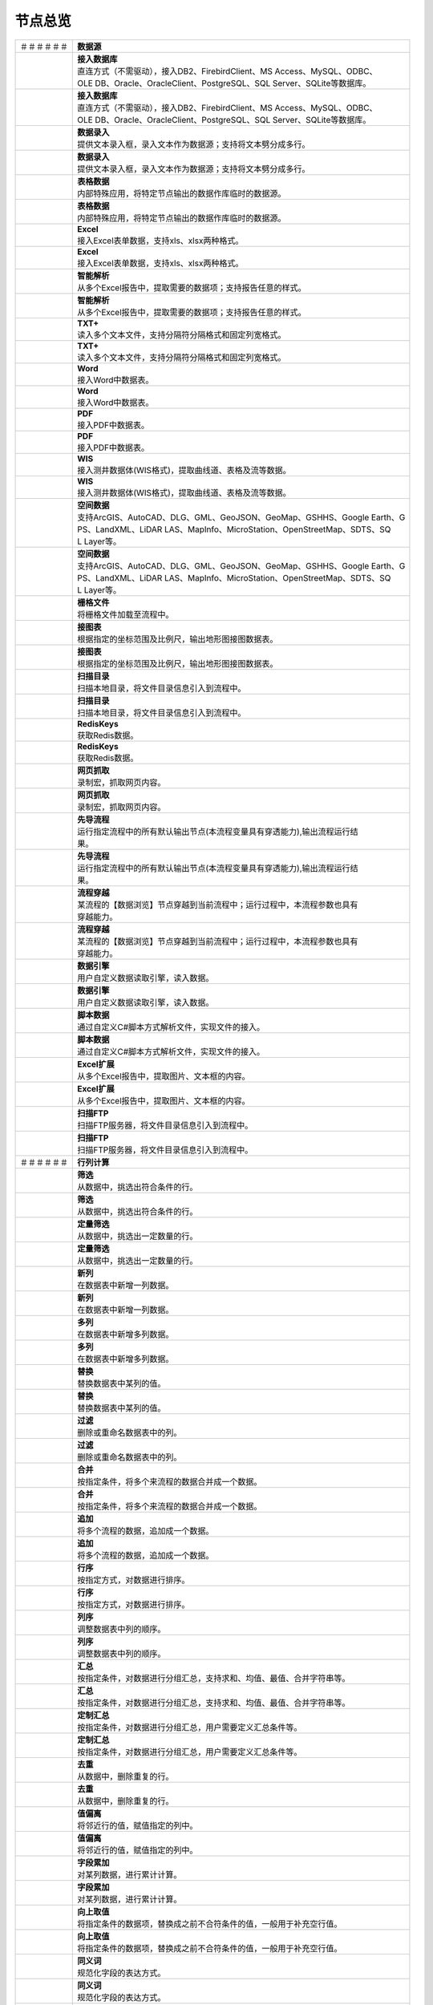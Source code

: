 .. _index:

节点总览
======================

.. list-table:: 


   * - ＃＃＃＃＃＃
     - **数据源**
	 
   
   * - .. image:: images/NodeDBDirect.png
     - | **接入数据库**
       | 直连方式（不需驱动），接入DB2、FirebirdClient、MS Access、MySQL、ODBC、
       | OLE DB、Oracle、OracleClient、PostgreSQL、SQL Server、SQLite等数据库。

   * - .. image:: images/NodeDBDirect.png
     - | **接入数据库**
       | 直连方式（不需驱动），接入DB2、FirebirdClient、MS Access、MySQL、ODBC、
       | OLE DB、Oracle、OracleClient、PostgreSQL、SQL Server、SQLite等数据库。

   * - .. image:: images/NodeSplitString.png
     - | **数据录入**
       | 提供文本录入框，录入文本作为数据源；支持将文本劈分成多行。

   * - .. image:: images/NodeSplitString.png
     - | **数据录入**
       | 提供文本录入框，录入文本作为数据源；支持将文本劈分成多行。

   * - .. image:: images/NodeCache.png
     - | **表格数据**
       | 内部特殊应用，将特定节点输出的数据作库临时的数据源。

   * - .. image:: images/NodeCache.png
     - | **表格数据**
       | 内部特殊应用，将特定节点输出的数据作库临时的数据源。

   * - .. image:: images/NodeExcelSheet.png
     - | **Excel**
       | 接入Excel表单数据，支持xls、xlsx两种格式。

   * - .. image:: images/NodeExcelSheet.png
     - | **Excel**
       | 接入Excel表单数据，支持xls、xlsx两种格式。

   * - .. image:: images/NodeXLS.png
     - | **智能解析**
       | 从多个Excel报告中，提取需要的数据项；支持报告任意的样式。

   * - .. image:: images/NodeXLS.png
     - | **智能解析**
       | 从多个Excel报告中，提取需要的数据项；支持报告任意的样式。

   * - .. image:: images/NodeTXTEx.png
     - | **TXT+**
       | 读入多个文本文件，支持分隔符分隔格式和固定列宽格式。

   * - .. image:: images/NodeTXTEx.png
     - | **TXT+**
       | 读入多个文本文件，支持分隔符分隔格式和固定列宽格式。

   * - .. image:: images/NodeWordImport.png
     - | **Word**
       | 接入Word中数据表。

   * - .. image:: images/NodeWordImport.png
     - | **Word**
       | 接入Word中数据表。

   * - .. image:: images/NodePDFSource.png
     - | **PDF**
       | 接入PDF中数据表。

   * - .. image:: images/NodePDFSource.png
     - | **PDF**
       | 接入PDF中数据表。

   * - .. image:: images/NodeWIS.png
     - | **WIS**
       | 接入测井数据体(WIS格式)，提取曲线道、表格及流等数据。

   * - .. image:: images/NodeWIS.png
     - | **WIS**
       | 接入测井数据体(WIS格式)，提取曲线道、表格及流等数据。

   * - .. image:: images/NodePolygonSource.png
     - | **空间数据**
       | 支持ArcGIS、AutoCAD、DLG、GML、GeoJSON、GeoMap、GSHHS、Google Earth、G
       | PS、LandXML、LiDAR LAS、MapInfo、MicroStation、OpenStreetMap、SDTS、SQ
       | L Layer等。

   * - .. image:: images/NodePolygonSource.png
     - | **空间数据**
       | 支持ArcGIS、AutoCAD、DLG、GML、GeoJSON、GeoMap、GSHHS、Google Earth、G
       | PS、LandXML、LiDAR LAS、MapInfo、MicroStation、OpenStreetMap、SDTS、SQ
       | L Layer等。

   * - .. image:: images/NodeGridFile.png
     - | **栅格文件**
       | 将栅格文件加载至流程中。

   * - .. image:: images/NodeMapNO.png
     - | **接图表**
       | 根据指定的坐标范围及比例尺，输出地形图接图数据表。

   * - .. image:: images/NodeMapNO.png
     - | **接图表**
       | 根据指定的坐标范围及比例尺，输出地形图接图数据表。

   * - .. image:: images/NodeScanFiles.png
     - | **扫描目录**
       | 扫描本地目录，将文件目录信息引入到流程中。

   * - .. image:: images/NodeScanFiles.png
     - | **扫描目录**
       | 扫描本地目录，将文件目录信息引入到流程中。

   * - .. image:: images/NodeRedisGetAllkeys.png
     - | **RedisKeys**
       | 获取Redis数据。

   * - .. image:: images/NodeRedisGetAllkeys.png
     - | **RedisKeys**
       | 获取Redis数据。

   * - .. image:: images/NodeIMacros.png
     - | **网页抓取**
       | 录制宏，抓取网页内容。

   * - .. image:: images/NodeIMacros.png
     - | **网页抓取**
       | 录制宏，抓取网页内容。

   * - .. image:: images/NodeRunStream.png
     - | **先导流程**
       | 运行指定流程中的所有默认输出节点(本流程变量具有穿透能力),输出流程运行结
       | 果。

   * - .. image:: images/NodeRunStream.png
     - | **先导流程**
       | 运行指定流程中的所有默认输出节点(本流程变量具有穿透能力),输出流程运行结
       | 果。

   * - .. image:: images/NodeStreamAppend.png
     - | **流程穿越**
       | 某流程的【数据浏览】节点穿越到当前流程中；运行过程中，本流程参数也具有
       | 穿越能力。

   * - .. image:: images/NodeStreamAppend.png
     - | **流程穿越**
       | 某流程的【数据浏览】节点穿越到当前流程中；运行过程中，本流程参数也具有
       | 穿越能力。

   * - .. image:: images/NodeExSource.png
     - | **数据引擎**
       | 用户自定义数据读取引擎，读入数据。

   * - .. image:: images/NodeExSource.png
     - | **数据引擎**
       | 用户自定义数据读取引擎，读入数据。

   * - .. image:: images/NodeScript.png
     - | **脚本数据**
       | 通过自定义C#脚本方式解析文件，实现文件的接入。

   * - .. image:: images/NodeScript.png
     - | **脚本数据**
       | 通过自定义C#脚本方式解析文件，实现文件的接入。

   * - .. image:: images/NodeXLSEx.png
     - | **Excel扩展**
       | 从多个Excel报告中，提取图片、文本框的内容。

   * - .. image:: images/NodeXLSEx.png
     - | **Excel扩展**
       | 从多个Excel报告中，提取图片、文本框的内容。

   * - .. image:: images/NodeFTP.png
     - | **扫描FTP**
       | 扫描FTP服务器，将文件目录信息引入到流程中。

   * - .. image:: images/NodeFTP.png
     - | **扫描FTP**
       | 扫描FTP服务器，将文件目录信息引入到流程中。


   * - ＃＃＃＃＃＃
     - **行列计算**
	 
   
   * - .. image:: images/NodeSelect.png
     - | **筛选**
       | 从数据中，挑选出符合条件的行。

   * - .. image:: images/NodeSelect.png
     - | **筛选**
       | 从数据中，挑选出符合条件的行。

   * - .. image:: images/NodeSample.png
     - | **定量筛选**
       | 从数据中，挑选出一定数量的行。

   * - .. image:: images/NodeSample.png
     - | **定量筛选**
       | 从数据中，挑选出一定数量的行。

   * - .. image:: images/NodeDerive.png
     - | **新列**
       | 在数据表中新增一列数据。

   * - .. image:: images/NodeDerive.png
     - | **新列**
       | 在数据表中新增一列数据。

   * - .. image:: images/NodeDeriveEx.png
     - | **多列**
       | 在数据表中新增多列数据。

   * - .. image:: images/NodeDeriveEx.png
     - | **多列**
       | 在数据表中新增多列数据。

   * - .. image:: images/NodeFiller.png
     - | **替换**
       | 替换数据表中某列的值。

   * - .. image:: images/NodeFiller.png
     - | **替换**
       | 替换数据表中某列的值。

   * - .. image:: images/NodeFilter.png
     - | **过滤**
       | 删除或重命名数据表中的列。

   * - .. image:: images/NodeFilter.png
     - | **过滤**
       | 删除或重命名数据表中的列。

   * - .. image:: images/NodeMerge.png
     - | **合并**
       | 按指定条件，将多个来流程的数据合并成一个数据。

   * - .. image:: images/NodeMerge.png
     - | **合并**
       | 按指定条件，将多个来流程的数据合并成一个数据。

   * - .. image:: images/NodeAppend.png
     - | **追加**
       | 将多个流程的数据，追加成一个数据。

   * - .. image:: images/NodeAppend.png
     - | **追加**
       | 将多个流程的数据，追加成一个数据。

   * - .. image:: images/NodeSort.png
     - | **行序**
       | 按指定方式，对数据进行排序。

   * - .. image:: images/NodeSort.png
     - | **行序**
       | 按指定方式，对数据进行排序。

   * - .. image:: images/NodeFieldSort.png
     - | **列序**
       | 调整数据表中列的顺序。

   * - .. image:: images/NodeFieldSort.png
     - | **列序**
       | 调整数据表中列的顺序。

   * - .. image:: images/NodeAggregate.png
     - | **汇总**
       | 按指定条件，对数据进行分组汇总，支持求和、均值、最值、合并字符串等。

   * - .. image:: images/NodeAggregate.png
     - | **汇总**
       | 按指定条件，对数据进行分组汇总，支持求和、均值、最值、合并字符串等。

   * - .. image:: images/NodeAggregateEx.png
     - | **定制汇总**
       | 按指定条件，对数据进行分组汇总，用户需要定义汇总条件等。

   * - .. image:: images/NodeAggregateEx.png
     - | **定制汇总**
       | 按指定条件，对数据进行分组汇总，用户需要定义汇总条件等。

   * - .. image:: images/NodeDistinct.png
     - | **去重**
       | 从数据中，删除重复的行。

   * - .. image:: images/NodeDistinct.png
     - | **去重**
       | 从数据中，删除重复的行。

   * - .. image:: images/NodeFieldOffset.png
     - | **值偏离**
       | 将邻近行的值，赋值指定的列中。

   * - .. image:: images/NodeFieldOffset.png
     - | **值偏离**
       | 将邻近行的值，赋值指定的列中。

   * - .. image:: images/NodeRowID.png
     - | **字段累加**
       | 对某列数据，进行累计计算。

   * - .. image:: images/NodeRowID.png
     - | **字段累加**
       | 对某列数据，进行累计计算。

   * - .. image:: images/NodeReplaceValue.png
     - | **向上取值**
       | 将指定条件的数据项，替换成之前不合符条件的值，一般用于补充空行值。

   * - .. image:: images/NodeReplaceValue.png
     - | **向上取值**
       | 将指定条件的数据项，替换成之前不合符条件的值，一般用于补充空行值。

   * - .. image:: images/NodeSynonym.png
     - | **同义词**
       | 规范化字段的表达方式。

   * - .. image:: images/NodeSynonym.png
     - | **同义词**
       | 规范化字段的表达方式。

   * - .. image:: images/NodeWordMarker.png
     - | **打标签**
       | 通过相似度，对文本进行打标签。

   * - .. image:: images/NodeWordMarker.png
     - | **打标签**
       | 通过相似度，对文本进行打标签。

   * - .. image:: images/NodeBetweenRows.png
     - | **记录分组**
       | 根据开始条件、结果条件，对记录进行筛选。

   * - .. image:: images/NodeBetweenRows.png
     - | **记录分组**
       | 根据开始条件、结果条件，对记录进行筛选。

   * - .. image:: images/NodeGetStrings.png
     - | **提取文本**
       | 根据指定的语法，提取文本字符。

   * - .. image:: images/NodeGetStrings.png
     - | **提取文本**
       | 根据指定的语法，提取文本字符。

   * - .. image:: images/NodeDeriveDy.png
     - | **补全列**
       | 如果前面指定的列不存在，将创建指定的列。

   * - .. image:: images/NodeDeriveDy.png
     - | **补全列**
       | 如果前面指定的列不存在，将创建指定的列。

   * - .. image:: images/NodeSequence.png
     - | **补充序列**
       | 汇总节点的小跟班，向数据表中添加多条记录，从而保证数列的完整性。

   * - .. image:: images/NodeSequence.png
     - | **补充序列**
       | 汇总节点的小跟班，向数据表中添加多条记录，从而保证数列的完整性。

   * - .. image:: images/NodeSet.png
     - | **交并补**
       | 多个数据表之间的集合运算。

   * - .. image:: images/NodeSet.png
     - | **交并补**
       | 多个数据表之间的集合运算。

   * - .. image:: images/NodeRow2Col.png
     - | **行列转换**
       | 行列转换,最多支持255行。

   * - .. image:: images/NodeRow2Col.png
     - | **行列转换**
       | 行列转换,最多支持255行。

   * - .. image:: images/NodeRecord2Field.png
     - | **汇总转列**
       | 汇总后，将某列数据项翻转成多个新列。

   * - .. image:: images/NodeRecord2Field.png
     - | **汇总转列**
       | 汇总后，将某列数据项翻转成多个新列。

   * - .. image:: images/NodeFieldSplit.png
     - | **列劈成行**
       | 将多列数据劈分后，转存到一列。

   * - .. image:: images/NodeFieldSplit.png
     - | **列劈成行**
       | 将多列数据劈分后，转存到一列。

   * - .. image:: images/NodeRowSplit.png
     - | **行数据劈分**
       | 按同一规则拆分记录中的数据项。拆分后，每个数据项的第一个拆分结果组成第
       | 一条记录；第二个组成二条记录……

   * - .. image:: images/NodeRowSplit.png
     - | **行数据劈分**
       | 按同一规则拆分记录中的数据项。拆分后，每个数据项的第一个拆分结果组成第
       | 一条记录；第二个组成二条记录……

   * - .. image:: images/NodeColumnSplit.png
     - | **列劈分**
       | 将单列劈分成多个列。

   * - .. image:: images/NodeColumnSplit.png
     - | **列劈分**
       | 将单列劈分成多个列。

   * - .. image:: images/NodeAdjustColumns.png
     - | **归位器**
       | 对二维表中的值进行归位处理，适用智能解析结果的列值归位。

   * - .. image:: images/NodeAdjustColumns.png
     - | **归位器**
       | 对二维表中的值进行归位处理，适用智能解析结果的列值归位。

   * - .. image:: images/NodeZTable.png
     - | **数据分栏**
       | 对数据进行分栏处理,最多支持5000行。

   * - .. image:: images/NodeZTable.png
     - | **数据分栏**
       | 对数据进行分栏处理,最多支持5000行。

   * - .. image:: images/NodeZTableAppend.png
     - | **分栏合并**
       | 合并分栏数据。

   * - .. image:: images/NodeZTableAppend.png
     - | **分栏合并**
       | 合并分栏数据。

   * - .. image:: images/NodeSplitGroup.png
     - | **智能分组**
       | 通过计算字符串的类似度，对记录进行分组。


   * - ＃＃＃＃＃＃
     - **空间分析**
	 
   
   * - .. image:: images/NodeCreatePoint.png
     - | **创建点图元**
       | 通过数值列创建空间点图元。

   * - .. image:: images/NodeCreatePoint.png
     - | **创建点图元**
       | 通过数值列创建空间点图元。

   * - .. image:: images/NodePolyBuild.png
     - | **创建多边形**
       | 通过点图元创建多边形或折线。

   * - .. image:: images/NodePolyBuild.png
     - | **创建多边形**
       | 通过点图元创建多边形或折线。

   * - .. image:: images/NodeGISProjection.png
     - | **投影变换**
       | GIS投影系统变换。

   * - .. image:: images/NodeGISProjection.png
     - | **投影变换**
       | GIS投影系统变换。

   * - .. image:: images/NodeSpatialInfo.png
     - | **图元信息**
       | 计算图元的面积、周长、中心点等空间信息。

   * - .. image:: images/NodeSpatialInfo.png
     - | **图元信息**
       | 计算图元的面积、周长、中心点等空间信息。

   * - .. image:: images/NodeDistance.png
     - | **距离**
       | 计算两个图元之间的距离。

   * - .. image:: images/NodeDistance.png
     - | **距离**
       | 计算两个图元之间的距离。

   * - .. image:: images/NodeGeneralize.png
     - | **简化图元**
       | 减少多边形或折线中的端点数。

   * - .. image:: images/NodeGeneralize.png
     - | **简化图元**
       | 减少多边形或折线中的端点数。

   * - .. image:: images/NodeSmooth.png
     - | **平滑图元**
       | 对图元进行平滑。

   * - .. image:: images/NodeSmooth.png
     - | **平滑图元**
       | 对图元进行平滑。

   * - .. image:: images/NodeBuffer.png
     - | **缓冲区**
       | 计算图元的缓冲区。

   * - .. image:: images/NodeBuffer.png
     - | **缓冲区**
       | 计算图元的缓冲区。

   * - .. image:: images/NodeSpatialProcess.png
     - | **图元交并补**
       | 求两个图元之间的交集、并集、补集以及异或集。

   * - .. image:: images/NodeSpatialProcess.png
     - | **图元交并补**
       | 求两个图元之间的交集、并集、补集以及异或集。

   * - .. image:: images/NodeSpatialMatch.png
     - | **空间匹配**
       | 根据空间关系匹配图元，支持相交、接边、包含等。

   * - .. image:: images/NodeSpatialMatch.png
     - | **空间匹配**
       | 根据空间关系匹配图元，支持相交、接边、包含等。

   * - .. image:: images/NodeNearest.png
     - | **最近图元**
       | 从多个图元中找出最近的图元。

   * - .. image:: images/NodeNearest.png
     - | **最近图元**
       | 从多个图元中找出最近的图元。

   * - .. image:: images/NodePolygonSelect.png
     - | **区块筛选**
       | 计算点坐标所属性区块名称。

   * - .. image:: images/NodePolygonSelect.png
     - | **区块筛选**
       | 计算点坐标所属性区块名称。

   * - .. image:: images/NodePolygonSplit.png
     - | **面面劈分**
       | 一个面劈分另一个面。

   * - .. image:: images/NodePolygonSplit.png
     - | **面面劈分**
       | 一个面劈分另一个面。

   * - .. image:: images/NodeImpact.png
     - | **权重多边形**
       | 空间影响因子。

   * - .. image:: images/NodeImpact.png
     - | **权重多边形**
       | 空间影响因子。

   * - .. image:: images/NodeToGridFile.png
     - | **网格化**
       | 提供反距离加权插值、克里格插值、多项式插值等算法，创建栅格文件。

   * - .. image:: images/NodeContour.png
     - | **等值线**
       | 通过数值列创建空间趋势线。

   * - .. image:: images/NodeDBSCAN.png
     - | **密度聚类**
       | DBSCAN算法，基于密度的点要素空间聚类算法，用于寻找被低密度区域分离的高
       | 密度区域。

   * - .. image:: images/NodeDBSCAN.png
     - | **密度聚类**
       | DBSCAN算法，基于密度的点要素空间聚类算法，用于寻找被低密度区域分离的高
       | 密度区域。


   * - ＃＃＃＃＃＃
     - **高级计算**
	 
   
   * - .. image:: images/NodeFileConvert.png
     - | **格式转换**
       | 将文件数据体转换为特定的文件格式。

   * - .. image:: images/NodeFileConvert.png
     - | **格式转换**
       | 将文件数据体转换为特定的文件格式。

   * - .. image:: images/NodeFileOpt.png
     - | **文件操作**
       | 剪切、复制文件。

   * - .. image:: images/NodeFileOpt.png
     - | **文件操作**
       | 剪切、复制文件。

   * - .. image:: images/NodeJsonToken.png
     - | **解析Json**
       | 解析Json数据体。

   * - .. image:: images/NodeJsonToken.png
     - | **解析Json**
       | 解析Json数据体。

   * - .. image:: images/NodeToJsonString.png
     - | **生成JSON**
       | 将数据转换为JSON数据格式。

   * - .. image:: images/NodeToJsonString.png
     - | **生成JSON**
       | 将数据转换为JSON数据格式。

   * - .. image:: images/NodeWord.png
     - | **词频统计**
       | 统计文本中词组的频率。

   * - .. image:: images/NodeWord.png
     - | **词频统计**
       | 统计文本中词组的频率。

   * - .. image:: images/NodePreAssociation.png
     - | **关联准备**
       | 为关联规则分析准备数据。

   * - .. image:: images/NodePreAssociation.png
     - | **关联准备**
       | 为关联规则分析准备数据。

   * - .. image:: images/NodeSourcePanel.png
     - | **数据源面板**
       | 将数据字典，预处理接入数据源面板

   * - .. image:: images/NodeSourcePanel.png
     - | **数据源面板**
       | 将数据字典，预处理接入数据源面板

   * - .. image:: images/NodeChange.png
     - | **数据源切换**
       | 在多个流程之间进行切换。该节点有多个输入，通过该节点指定一个作为后续节
       | 点的数据源。

   * - .. image:: images/NodeChange.png
     - | **数据源切换**
       | 在多个流程之间进行切换。该节点有多个输入，通过该节点指定一个作为后续节
       | 点的数据源。

   * - .. image:: images/NodeExFunction.png
     - | **接口函数**
       | 调用外部DLL文件中的静态函数，返回运行结果。

   * - .. image:: images/NodeExFunction.png
     - | **接口函数**
       | 调用外部DLL文件中的静态函数，返回运行结果。

   * - .. image:: images/NodeExtestion.png
     - | **脚本处理**
       | 通过自定义C#脚本方式处理数据。

   * - .. image:: images/NodeExtestion.png
     - | **脚本处理**
       | 通过自定义C#脚本方式处理数据。


   * - ＃＃＃＃＃＃
     - **数据库与数据质量**
	 
   
   * - .. image:: images/NodeRedisCacheRead.png
     - | **读云缓存**
       | 从Redis服务器缓存取数据。

   * - .. image:: images/NodeRedisCacheRead.png
     - | **读云缓存**
       | 从Redis服务器缓存取数据。

   * - .. image:: images/NodeRedisCacheWrite.png
     - | **写云缓存**
       | 向Redis服务器缓存前节点的数据。

   * - .. image:: images/NodeRedisCacheWrite.png
     - | **写云缓存**
       | 向Redis服务器缓存前节点的数据。

   * - .. image:: images/NodeRedisGetData.png
     - | **RedisData**
       | 获取RedisData。

   * - .. image:: images/NodeRedisGetData.png
     - | **RedisData**
       | 获取RedisData。

   * - .. image:: images/NodeDBTableCount.png
     - | **数据表计数**
       | 计算数据表或视图的记录数。

   * - .. image:: images/NodeDBTableCount.png
     - | **数据表计数**
       | 计算数据表或视图的记录数。

   * - .. image:: images/NodeDBValues.png
     - | **数据库抽样**
       | 从多个数据表中，挑选出一定量的行。

   * - .. image:: images/NodeDBValues.png
     - | **数据库抽样**
       | 从多个数据表中，挑选出一定量的行。

   * - .. image:: images/NodeDBFind.png
     - | **数据库查找**
       | 从多个数据表中，查询整个数据库中某个特定值所在的表和字段。

   * - .. image:: images/NodeDBFind.png
     - | **数据库查找**
       | 从多个数据表中，查询整个数据库中某个特定值所在的表和字段。

   * - .. image:: images/NodeDBRun.png
     - | **数据库运行**
       | 将前节点运行逻辑组织成SQL语句，由数据库执行。

   * - .. image:: images/NodeDBRun.png
     - | **数据库运行**
       | 将前节点运行逻辑组织成SQL语句，由数据库执行。

   * - .. image:: images/NodeFieldNameMatch.png
     - | **字段名配对**
       | 对多个数据表中字段名进行配对分析。

   * - .. image:: images/NodeFieldNameMatch.png
     - | **字段名配对**
       | 对多个数据表中字段名进行配对分析。

   * - .. image:: images/NodeFieldCompare.png
     - | **数据匹配度**
       | 检查多个数据表中字段的匹配程度。

   * - .. image:: images/NodeFieldCompare.png
     - | **数据匹配度**
       | 检查多个数据表中字段的匹配程度。

   * - .. image:: images/NodeSameField.png
     - | **同值匹配度**
       | 检查多个数据表中，相同值条件下，字段的匹配程度。

   * - .. image:: images/NodeSameField.png
     - | **同值匹配度**
       | 检查多个数据表中，相同值条件下，字段的匹配程度。

   * - .. image:: images/NodeSummary.png
     - | **探索分析**
       | 通过计算统计量、绘制相关图件，对数据探索分析。

   * - .. image:: images/NodeSummary.png
     - | **探索分析**
       | 通过计算统计量、绘制相关图件，对数据探索分析。


   * - ＃＃＃＃＃＃
     - **经典算法**
	 
   
   * - .. image:: images/NodeEDA.png
     - | **EDA**
       | 试探性数据分析。

   * - .. image:: images/NodeLinearRegression.png
     - | **线性回归**
       | 用线性回归方程对一个或多个自变量和因变量之间关系进行建模。

   * - .. image:: images/NodeLinearRegression.png
     - | **线性回归**
       | 用线性回归方程对一个或多个自变量和因变量之间关系进行建模。

   * - .. image:: images/NodeLogisticRegression.png
     - | **逻辑回归**
       | 用逻辑回归方程对一个或多个自变量和因变量之间关系进行建模。

   * - .. image:: images/NodeLogisticRegression.png
     - | **逻辑回归**
       | 用逻辑回归方程对一个或多个自变量和因变量之间关系进行建模。

   * - .. image:: images/NodeRegression.png
     - | **广义回归**
       | 广义线性模型,包括线性回归、逻辑回归、泊松回归、逆高斯回归、伽马回归等若
       | 干种。

   * - .. image:: images/NodeRegression.png
     - | **广义回归**
       | 广义线性模型,包括线性回归、逻辑回归、泊松回归、逆高斯回归、伽马回归等若
       | 干种。

   * - .. image:: images/Nodehclust.png
     - | **系统聚类**
       | 是将个样品分成若干类的方法。

   * - .. image:: images/Nodehclust.png
     - | **系统聚类**
       | 是将个样品分成若干类的方法。

   * - .. image:: images/NodeKCentroidsCluster.png
     - | **动态聚类**
       | 以空间中k个点为中心进行聚类，对最靠近他们的对象归类。

   * - .. image:: images/NodeKCentroidsCluster.png
     - | **动态聚类**
       | 以空间中k个点为中心进行聚类，对最靠近他们的对象归类。

   * - .. image:: images/NodeETS.png
     - | **时间序列**
       | 将同一统计指标的数值按其发生的时间先后顺序排列而成的数列。

   * - .. image:: images/NodeETS.png
     - | **时间序列**
       | 将同一统计指标的数值按其发生的时间先后顺序排列而成的数列。

   * - .. image:: images/NodeKNN.png
     - | **邻近算法**
       | 如果一个样本在特征空间中的k个最相邻的样本中的大多数属于某一个类别，则该
       | 样本也属于这个类别，并具有这个类别上样本的特性。

   * - .. image:: images/NodeKNN.png
     - | **邻近算法**
       | 如果一个样本在特征空间中的k个最相邻的样本中的大多数属于某一个类别，则该
       | 样本也属于这个类别，并具有这个类别上样本的特性。

   * - .. image:: images/NodeAssociationRule.png
     - | **关联规则**
       | 关联规则挖掘属于无监督学习方法，它描述的是在一个事物中物品间同时出现的
       | 规律的知识模式。

   * - .. image:: images/NodeAssociationRule.png
     - | **关联规则**
       | 关联规则挖掘属于无监督学习方法，它描述的是在一个事物中物品间同时出现的
       | 规律的知识模式。

   * - .. image:: images/NodeNaiveBayesClassifier.png
     - | **朴素贝叶斯**
       | 一种基于独立假设贝叶斯定理的简单概率分类器。

   * - .. image:: images/NodeNaiveBayesClassifier.png
     - | **朴素贝叶斯**
       | 一种基于独立假设贝叶斯定理的简单概率分类器。

   * - .. image:: images/NodeNeuralNetwork.png
     - | **神经网络**
       | 试图模仿大脑的神经元之间传递，处理信息的模式。

   * - .. image:: images/NodeNeuralNetwork.png
     - | **神经网络**
       | 试图模仿大脑的神经元之间传递，处理信息的模式。

   * - .. image:: images/NodeRandomForest.png
     - | **随机森林**
       | 利用多棵树对样本进行训练并预测的一种分类器。

   * - .. image:: images/NodeRandomForest.png
     - | **随机森林**
       | 利用多棵树对样本进行训练并预测的一种分类器。

   * - .. image:: images/NodeSVM.png
     - | **SVM**
       | 支持向量机SVM(Support Vector Machine）是一个有监督的学习模型，通常用来
       | 进行模式识别、分类、以及回归分析。

   * - .. image:: images/NodeSVM.png
     - | **SVM**
       | 支持向量机SVM(Support Vector Machine）是一个有监督的学习模型，通常用来
       | 进行模式识别、分类、以及回归分析。

   * - .. image:: images/NodeDecisionTree.png
     - | **决策树**
       | 一种树形结构，其中每个内部节点表示一个属性上的测试，每个分支代表一个测
       | 试输出，每个叶节点代表一种类别。

   * - .. image:: images/NodeDecisionTree.png
     - | **决策树**
       | 一种树形结构，其中每个内部节点表示一个属性上的测试，每个分支代表一个测
       | 试输出，每个叶节点代表一种类别。


   * - ＃＃＃＃＃＃
     - **数据可视化**
	 
   
   * - .. image:: images/NodeChartP.png
     - | **统计图**
       | 绘制柱状图、条形图、饼图、折线图、散点图、面积图等常用统计图。

   * - .. image:: images/NodeChartP.png
     - | **统计图**
       | 绘制柱状图、条形图、饼图、折线图、散点图、面积图等常用统计图。

   * - .. image:: images/NodeChartPEx.png
     - | **统计图2**
       | 自定义统计图。

   * - .. image:: images/NodeWebChartTest.png
     - | **JsChart**
       | 通过JS脚本定义EChart图形，进行数据可视化。

   * - .. image:: images/NodeWebChartTest.png
     - | **JsChart**
       | 通过JS脚本定义EChart图形，进行数据可视化。

   * - .. image:: images/NodeTatukGIS.png
     - | **地理图**
       | 显示渲染空间数据。

   * - .. image:: images/NodeTatukGIS.png
     - | **地理图**
       | 显示渲染空间数据。

   * - .. image:: images/NodeWebMap.png
     - | **WebMap**
       | 在线地图，在百度地图、谷歌影像上展示数据。

   * - .. image:: images/NodeWebMap.png
     - | **WebMap**
       | 在线地图，在百度地图、谷歌影像上展示数据。

   * - .. image:: images/NodeColorMap.png
     - | **专题地图**
       | 生成颜色渲染的专题地图。

   * - .. image:: images/NodeColorMap.png
     - | **专题地图**
       | 生成颜色渲染的专题地图。

   * - .. image:: images/NodeEchartTree.png
     - | **树状图**
       | 以树状的形式展示层级数据。

   * - .. image:: images/NodeEchartTree.png
     - | **树状图**
       | 以树状的形式展示层级数据。

   * - .. image:: images/NodeHeatmapCartesian.png
     - | **热力图**
       | 以特殊高亮的形式显示热衷的区域。

   * - .. image:: images/NodeHeatmapCartesian.png
     - | **热力图**
       | 以特殊高亮的形式显示热衷的区域。

   * - .. image:: images/NodeEchartGraph.png
     - | **力引导**
       | 以力引导图的形式展示关系数据。

   * - .. image:: images/NodeEchartGraph.png
     - | **力引导**
       | 以力引导图的形式展示关系数据。

   * - .. image:: images/NodeEchartTreemap.png
     - | **矩形树图**
       | 以矩形树图的形式展示层级数据，如产量构成。

   * - .. image:: images/NodeEchartTreemap.png
     - | **矩形树图**
       | 以矩形树图的形式展示层级数据，如产量构成。

   * - .. image:: images/NodeHeatmapMap.png
     - | **地理热力图**
       | 热力图与地理图相结合。

   * - .. image:: images/NodeHeatmapMap.png
     - | **地理热力图**
       | 热力图与地理图相结合。

   * - .. image:: images/NodeSankey.png
     - | **桑基图**
       | 以桑基图的形式展示关系数据。

   * - .. image:: images/NodeSankey.png
     - | **桑基图**
       | 以桑基图的形式展示关系数据。

   * - .. image:: images/NodeWordCloud.png
     - | **词云图**
       | 词云图，反映热点词汇。

   * - .. image:: images/NodeWordCloud.png
     - | **词云图**
       | 词云图，反映热点词汇。


   * - ＃＃＃＃＃＃
     - **数据发布**
	 
   
   * - .. image:: images/NodeTable.png
     - | **浏览数据**
       | 以二维表的形式输出数据。

   * - .. image:: images/NodeTable.png
     - | **浏览数据**
       | 以二维表的形式输出数据。

   * - .. image:: images/NodePivotgird.png
     - | **透视表**
       | 以透视表的形式输出数据。

   * - .. image:: images/NodePivotgird.png
     - | **透视表**
       | 以透视表的形式输出数据。

   * - .. image:: images/NodeDBWrite.png
     - | **写入数据库**
       | 将数据表写入数据库中，支持Oracle、SQL Server、MySql、Access、DB2、Post
       | gresql、Firebird、dBASE、SQLite、FoxPro等数据库。

   * - .. image:: images/NodeDBWrite.png
     - | **写入数据库**
       | 将数据表写入数据库中，支持Oracle、SQL Server、MySql、Access、DB2、Post
       | gresql、Firebird、dBASE、SQLite、FoxPro等数据库。

   * - .. image:: images/NodeDBWriteEx.png
     - | **写入MySql**
       | 极速，将数据表写入数据库中，目前支持MySql数据库。

   * - .. image:: images/NodeDBWriteEx.png
     - | **写入MySql**
       | 极速，将数据表写入数据库中，目前支持MySql数据库。

   * - .. image:: images/NodeDBBackup.png
     - | **数据库备份**
       | 备份数据库中的多张数据表

   * - .. image:: images/NodeDBBackup.png
     - | **数据库备份**
       | 备份数据库中的多张数据表

   * - .. image:: images/NodeExport.png
     - | **保存为文件**
       | 输出数据表，支持Excel、Word、HTML、PDF、XML等多种格式。

   * - .. image:: images/NodeExport.png
     - | **保存为文件**
       | 输出数据表，支持Excel、Word、HTML、PDF、XML等多种格式。

   * - .. image:: images/NodeGISExport.png
     - | **存空间文件**
       | 输出空间数据，支持ArcGIS、AutoCAD、GML、GeoJSON、Google Earth、GPS、Ma
       | pInfo等多种格式。

   * - .. image:: images/NodeGISExport.png
     - | **存空间文件**
       | 输出空间数据，支持ArcGIS、AutoCAD、GML、GeoJSON、Google Earth、GPS、Ma
       | pInfo等多种格式。

   * - .. image:: images/NodeDownload.png
     - | **数据项转存**
       | 将文本、BLOB、网络地址数据项转存为单个文件。

   * - .. image:: images/NodeDownload.png
     - | **数据项转存**
       | 将文本、BLOB、网络地址数据项转存为单个文件。

   * - .. image:: images/NodeZIP.png
     - | **ZIP压缩**
       | 文件收集器的跟班，打包压缩文件流生成ZIP文件，保存到磁盘中或向后流转。

   * - .. image:: images/NodeZIP.png
     - | **ZIP压缩**
       | 文件收集器的跟班，打包压缩文件流生成ZIP文件，保存到磁盘中或向后流转。

   * - .. image:: images/NodeFTPBrowser.png
     - | **FTP下载**
       | 在线查看、批量下载FTP文件。

   * - .. image:: images/NodeFTPBrowser.png
     - | **FTP下载**
       | 在线查看、批量下载FTP文件。

   * - .. image:: images/NodeFTPUpload.png
     - | **FTP上传**
       | FTP上传文件。

   * - .. image:: images/NodeFTPUpload.png
     - | **FTP上传**
       | FTP上传文件。

   * - .. image:: images/NodeScp.png
     - | **SCP**
       | 使用SCP协议，安全拷贝。

   * - .. image:: images/NodeScp.png
     - | **SCP**
       | 使用SCP协议，安全拷贝。

   * - .. image:: images/NodeRedisSender.png
     - | **RedisWrite**
       | 向Redis发数据。

   * - .. image:: images/NodeRedisSender.png
     - | **RedisWrite**
       | 向Redis发数据。

   * - .. image:: images/NodeSendEmail.png
     - | **发邮件**
       | 将数据处理的结果，发送特定的邮箱。

   * - .. image:: images/NodeSendEmail.png
     - | **发邮件**
       | 将数据处理的结果，发送特定的邮箱。

   * - .. image:: images/NodeWeixin.png
     - | **发微信**
       | 将数据处理的结果，发送指定的微信帐号。

   * - .. image:: images/NodeWeixin.png
     - | **发微信**
       | 将数据处理的结果，发送指定的微信帐号。

   * - .. image:: images/NodeDict.png
     - | **划词字典**
       | 生成划词字典。

   * - .. image:: images/NodeDict.png
     - | **划词字典**
       | 生成划词字典。

   * - .. image:: images/NodeThink.png
     - | **注释**
       | 记载临时想法，不进行任何计算。

   * - .. image:: images/NodeThink.png
     - | **注释**
       | 记载临时想法，不进行任何计算。

   * - .. image:: images/NodeWebLogger.png
     - | **消息步骤**
       | 向WebService发送一条消息。

   * - .. image:: images/NodeWebLogger.png
     - | **消息步骤**
       | 向WebService发送一条消息。


   * - ＃＃＃＃＃＃
     - **报告与软件接口**
	 
   
   * - .. image:: images/NodeHtmlReport.png
     - | **浏览报告**
       | 通过MarkDown技术，将数据以报告形式展现。

   * - .. image:: images/NodeHtmlReport.png
     - | **浏览报告**
       | 通过MarkDown技术，将数据以报告形式展现。

   * - .. image:: images/NodeHtmlTable.png
     - | **HTML表格**
       | 通过模板生成HTML表格。

   * - .. image:: images/NodeHtmlTable.png
     - | **HTML表格**
       | 通过模板生成HTML表格。

   * - .. image:: images/NodeExcelTempleteHelper.png
     - | **XLS模板**
       | Excel模板制作器。

   * - .. image:: images/NodeExcelTempleteHelper.png
     - | **XLS模板**
       | Excel模板制作器。

   * - .. image:: images/NodeExportXLS.png
     - | **Excel**
       | 将数据输出Excel中，支持模板，可插入文本、图片等内容。

   * - .. image:: images/NodeExportXLS.png
     - | **Excel**
       | 将数据输出Excel中，支持模板，可插入文本、图片等内容。

   * - .. image:: images/NodeExcelCombine.png
     - | **Excel合并**
       | 将前节点输出的Excel表单，合并成一个文件。

   * - .. image:: images/NodeExcelCombine.png
     - | **Excel合并**
       | 将前节点输出的Excel表单，合并成一个文件。

   * - .. image:: images/NodeExportDoc.png
     - | **WordEx**
       | 以模板方式，将数据输出Word中，可插入文本、图片、表单、Excel表单等内容。

   * - .. image:: images/NodeExportDoc.png
     - | **WordEx**
       | 以模板方式，将数据输出Word中，可插入文本、图片、表单、Excel表单等内容。

   * - .. image:: images/NodeDocCombine.png
     - | **Word合并**
       | 将节点输出的Word表单，合并成一个文件。

   * - .. image:: images/NodeDocCombine.png
     - | **Word合并**
       | 将节点输出的Word表单，合并成一个文件。

   * - .. image:: images/NodePPT.png
     - | **PPT**
       | 以模板方式，将数据输出PPT中，可插入文本、图片、表单、Excel表单等内容。

   * - .. image:: images/NodePPT.png
     - | **PPT**
       | 以模板方式，将数据输出PPT中，可插入文本、图片、表单、Excel表单等内容。

   * - .. image:: images/NodePPTCombine.png
     - | **PPT合并**
       | 将前节点输出的PPT，合并成一个文件。

   * - .. image:: images/NodePPTCombine.png
     - | **PPT合并**
       | 将前节点输出的PPT，合并成一个文件。

   * - .. image:: images/NodeSVG.png
     - | **SVG**
       | 使用SVG模板，输出图形。

   * - .. image:: images/NodeSVG.png
     - | **SVG**
       | 使用SVG模板，输出图形。

   * - .. image:: images/NodeBas.png
     - | **Bas**
       | 通过自定义Bas脚本方式处理数据。

   * - .. image:: images/NodeBas.png
     - | **Bas**
       | 通过自定义Bas脚本方式处理数据。

   * - .. image:: images/NodeBat.png
     - | **CMD**
       | 运行Windows批处理命名，处理数据。

   * - .. image:: images/NodeBat.png
     - | **CMD**
       | 运行Windows批处理命名，处理数据。

   * - .. image:: images/NodeScriptOutput.png
     - | **C#**
       | 通过自定义C#脚本方式处理数据。

   * - .. image:: images/NodeScriptOutput.png
     - | **C#**
       | 通过自定义C#脚本方式处理数据。

   * - .. image:: images/NodeGMT.png
     - | **GMT**
       | 运行GMT，处理数据。

   * - .. image:: images/NodeGMT.png
     - | **GMT**
       | 运行GMT，处理数据。

   * - .. image:: images/NodePython.png
     - | **Python**
       | 通过自定义Python脚本方式处理数据。

   * - .. image:: images/NodePython.png
     - | **Python**
       | 通过自定义Python脚本方式处理数据。

   * - .. image:: images/NodeREx.png
     - | **R**
       | 粘入R代码进行调试，输出结果

   * - .. image:: images/NodeREx.png
     - | **R**
       | 粘入R代码进行调试，输出结果

   * - .. image:: images/NodeSSH.png
     - | **SSH**
       | 使用SSH协议，远程控制计算机并执行命令。

   * - .. image:: images/NodeSSH.png
     - | **SSH**
       | 使用SSH协议，远程控制计算机并执行命令。

   * - .. image:: images/NodeExOutput.png
     - | **通用接口**
       | 将数据推送给DLL或指定的流程中，实现外部平台、系统的接入。

   * - .. image:: images/NodeExOutput.png
     - | **通用接口**
       | 将数据推送给DLL或指定的流程中，实现外部平台、系统的接入。

   * - .. image:: images/NodePDFCombine.png
     - | **PDF**
       | 将前节点中的文档，合并成一个PDF文件。

   * - .. image:: images/NodePDFCombine.png
     - | **PDF**
       | 将前节点中的文档，合并成一个PDF文件。


   * - ＃＃＃＃＃＃
     - **运行控制**
	 
   
   * - .. image:: images/NodeParameter.png
     - | **更新变量**
       | 将取值字段第一行的值，赋值给流程变量。

   * - .. image:: images/NodeParameter.png
     - | **更新变量**
       | 将取值字段第一行的值，赋值给流程变量。

   * - .. image:: images/NodeDispatcher.png
     - | **流程调度**
       | IF/FOR,选择性运行指定流程中的所有默认输出节点。

   * - .. image:: images/NodeDispatcher.png
     - | **流程调度**
       | IF/FOR,选择性运行指定流程中的所有默认输出节点。

   * - .. image:: images/NodeStreamCollection.png
     - | **文件收集器**
       | 将节点输出的文件流，整合入库。

   * - .. image:: images/NodeStreamCollection.png
     - | **文件收集器**
       | 将节点输出的文件流，整合入库。

   * - .. image:: images/NodeStreamRunner.png
     - | **顺序运行器**
       | 运行节点，并向后流转前节点的数据。

   * - .. image:: images/NodeStreamRunner.png
     - | **顺序运行器**
       | 运行节点，并向后流转前节点的数据。

   * - .. image:: images/NodeStreamCondRunner.png
     - | **条件运行器**
       | 根据指定的条件运行节点。

   * - .. image:: images/NodeStreamCondRunner.png
     - | **条件运行器**
       | 根据指定的条件运行节点。


   * - ＃＃＃＃＃＃
     - **其它**
	 
   
   * - .. image:: images/NodeSuper.png
     - | **超节点**
       | 节点组


   * - ＃＃＃＃＃＃
     - **场景设计**
	 
   
   * - .. image:: images/NodeComment.png
     - | **文本框**
       | 文本框，可以用于显示背景性的文字。

